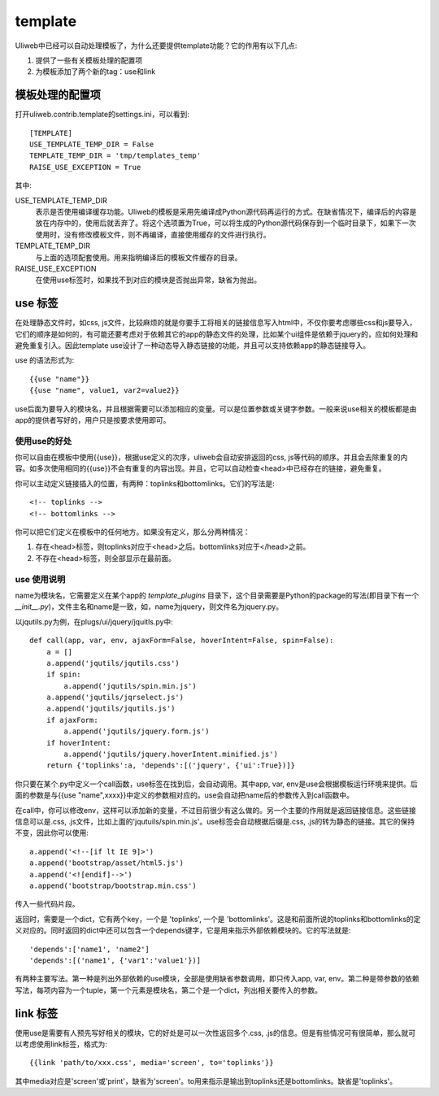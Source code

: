 =============
template
=============

Uliweb中已经可以自动处理模板了，为什么还要提供template功能？它的作用有以下几点:

#. 提供了一些有关模板处理的配置项
#. 为模板添加了两个新的tag：use和link

模板处理的配置项
------------------

打开uliweb.contrib.template的settings.ini，可以看到::

    [TEMPLATE]
    USE_TEMPLATE_TEMP_DIR = False
    TEMPLATE_TEMP_DIR = 'tmp/templates_temp'
    RAISE_USE_EXCEPTION = True

其中:

USE_TEMPLATE_TEMP_DIR
    表示是否使用编译缓存功能。Uliweb的模板是采用先编译成Python源代码再运行的方式。在缺省情况下，编译后的内容是放在内存中的，使用后就丢弃了。将这个选项置为True，可以将生成的Python源代码保存到一个临时目录下，如果下一次使用时，没有修改模板文件，则不再编译，直接使用缓存的文件进行执行。
    
TEMPLATE_TEMP_DIR
    与上面的选项配套使用。用来指明编译后的模板文件缓存的目录。
    
RAISE_USE_EXCEPTION
    在使用use标签时，如果找不到对应的模块是否抛出异常，缺省为抛出。
    
use 标签
----------------

在处理静态文件时，如css, js文件，比较麻烦的就是你要手工将相关的链接信息写入html中，不仅你要考虑哪些css和js要导入，它们的顺序是如何的，有可能还要考虑对于依赖其它的app的静态文件的处理，比如某个ui组件是依赖于jquery的，应如何处理和避免重复引入。因此template use设计了一种动态导入静态链接的功能，并且可以支持依赖app的静态链接导入。

use 的语法形式为::

    {{use "name"}}
    {{use "name", value1, var2=value2}}
    
use后面为要导入的模块名，并且根据需要可以添加相应的变量。可以是位置参数或关键字参数。一般来说use相关的模板都是由app的提供者写好的，用户只是按要求使用即可。

使用use的好处
~~~~~~~~~~~~~~~~~~~~

你可以自由在模板中使用{{use}}，根据use定义的次序，uliweb会自动安排返回的css, js等代码的顺序。并且会去除重复的内容。如多次使用相同的{{use}}不会有重复的内容出现。并且，它可以自动检查<head>中已经存在的链接，避免重复。

你可以主动定义链接插入的位置，有两种：toplinks和bottomlinks。它们的写法是::

    <!-- toplinks -->
    <!-- bottomlinks -->
    
你可以把它们定义在模板中的任何地方。如果没有定义，那么分两种情况：

#. 存在<head>标签，则toplinks对应于<head>之后。bottomlinks对应于</head>之前。
#. 不存在<head>标签，则全部显示在最前面。

use 使用说明
~~~~~~~~~~~~~~~~~~~~

name为模块名，它需要定义在某个app的 `template_plugins` 目录下，这个目录需要是Python的package的写法(即目录下有一个 `__init__.py`)，文件主名和name是一致，如，name为jquery，则文件名为jquery.py。

以jqutils.py为例，在plugs/ui/jquery/jquitls.py中::

    def call(app, var, env, ajaxForm=False, hoverIntent=False, spin=False):
        a = []
        a.append('jqutils/jqutils.css')
        if spin:
            a.append('jqutils/spin.min.js')
        a.append('jqutils/jqrselect.js')
        a.append('jqutils/jqutils.js')
        if ajaxForm:
            a.append('jqutils/jquery.form.js')
        if hoverIntent:
            a.append('jqutils/jquery.hoverIntent.minified.js')
        return {'toplinks':a, 'depends':[('jquery', {'ui':True})]}

你只要在某个.py中定义一个call函数，use标签在找到后，会自动调用。其中app, var, env是use会根据模板运行环境来提供。后面的参数是与{{use "name",xxxx}}中定义的参数相对应的。use会自动把name后的参数传入到call函数中。

在call中，你可以修改env，这样可以添加新的变量，不过目前很少有这么做的。另一个主要的作用就是返回链接信息。这些链接信息可以是.css, .js文件，比如上面的'jqutuils/spin.min.js'。use标签会自动根据后缀是.css, .js的转为静态的链接。其它的保持不变，因此你可以使用::

    a.append('<!--[if lt IE 9]>')
    a.append('bootstrap/asset/html5.js')
    a.append('<![endif]-->')
    a.append('bootstrap/bootstrap.min.css')

传入一些代码片段。

返回时，需要是一个dict，它有两个key，一个是 'toplinks', 一个是 'bottomlinks'。这是和前面所说的toplinks和bottomlinks的定义对应的。同时返回的dict中还可以包含一个depends键字，它是用来指示外部依赖模块的。它的写法就是::

    'depends':['name1', 'name2']
    'depends':[('name1', {'var1':'value1'})]
    
有两种主要写法。第一种是列出外部依赖的use模块，全部是使用缺省参数调用，即只传入app, var, env。第二种是带参数的依赖写法，每项内容为一个tuple，第一个元素是模块名，第二个是一个dict，列出相关要传入的参数。

link 标签
-----------------

使用use是需要有人预先写好相关的模块，它的好处是可以一次性返回多个.css, .js的信息。但是有些情况可有很简单，那么就可以考虑使用link标签，格式为::

    {{link 'path/to/xxx.css', media='screen', to='toplinks'}}
    
其中media对应是'screen'或'print'，缺省为'screen'。to用来指示是输出到toplinks还是bottomlinks。缺省是'toplinks'。